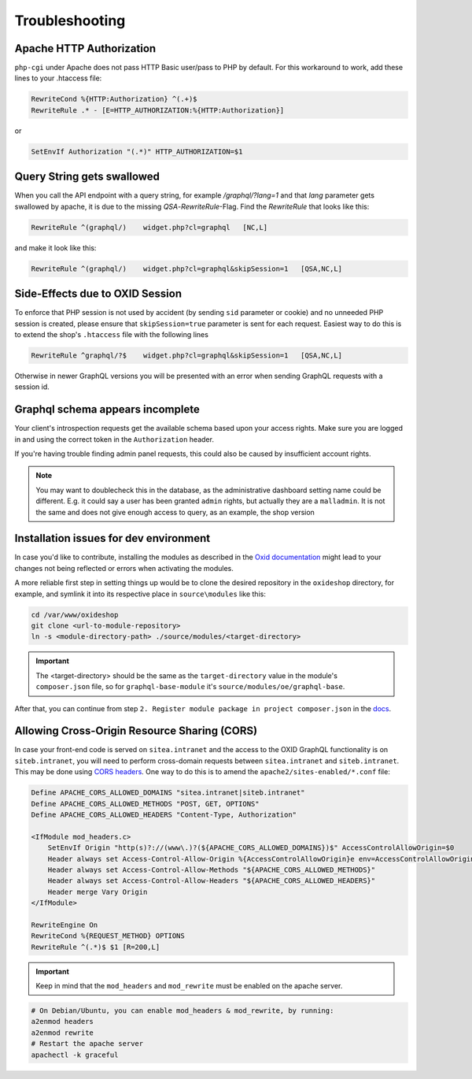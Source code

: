 .. _troubleshooting:

Troubleshooting
===============

Apache HTTP Authorization
-------------------------

``php-cgi`` under Apache does not pass HTTP Basic user/pass to PHP by default. For this workaround to work, add these lines to your .htaccess file:

.. code-block:: apache

    RewriteCond %{HTTP:Authorization} ^(.+)$
    RewriteRule .* - [E=HTTP_AUTHORIZATION:%{HTTP:Authorization}]

or

.. code-block:: apache

    SetEnvIf Authorization "(.*)" HTTP_AUTHORIZATION=$1

Query String gets swallowed
---------------------------

When you call the API endpoint with a query string, for example `/graphql/?lang=1` and that `lang` parameter gets swallowed by apache, it is due to the missing `QSA`-`RewriteRule`-Flag. Find the `RewriteRule` that looks like this:

.. code-block:: apache

    RewriteRule ^(graphql/)    widget.php?cl=graphql   [NC,L]

and make it look like this:

.. code-block:: apache

    RewriteRule ^(graphql/)    widget.php?cl=graphql&skipSession=1   [QSA,NC,L]

Side-Effects due to OXID Session
--------------------------------

To enforce that PHP session is not used by accident (by sending ``sid``
parameter or cookie) and no unneeded PHP session is created, please ensure that
``skipSession=true`` parameter is sent for each request. Easiest way to do this
is to extend the shop's ``.htaccess`` file with the following lines

.. code-block:: apache

    RewriteRule ^graphql/?$    widget.php?cl=graphql&skipSession=1   [QSA,NC,L]

Otherwise in newer GraphQL versions you will be presented with an error when
sending GraphQL requests with a session id.

Graphql schema appears incomplete
---------------------------------

Your client's introspection requests get the available schema based upon your access rights. Make sure you are logged in and using the correct token in the ``Authorization`` header.

If you're having trouble finding admin panel requests, this could also be caused by insufficient account rights.

.. note::

    You may want to doublecheck this in the database, as the administrative dashboard setting name could be different. E.g. it could say a user has been granted ``admin`` rights, but actually they are a ``malladmin``. It is not the same and does not give enough access to query, as an example, the shop version

Installation issues for dev environment
---------------------------------------

In case you'd like to contribute, installing the modules as described in the `Oxid documentation <https://docs.oxid-esales.com/developer/en/6.0/modules/good_practices/module_setup.html>`_ might lead to your changes not being reflected or errors when activating the modules.

A more reliable first step in setting things up would be to clone the desired repository in the ``oxideshop`` directory, for example, and symlink it into its respective place in ``source\modules`` like this:

.. code-block:: bash

    cd /var/www/oxideshop
    git clone <url-to-module-repository>
    ln -s <module-directory-path> ./source/modules/<target-directory>

.. important::

    The <target-directory> should be the same as the ``target-directory`` value in the module's ``composer.json`` file, so for ``graphql-base-module`` it's ``source/modules/oe/graphql-base``.

After that, you can continue from step ``2. Register module package in project composer.json`` in the `docs <https://docs.oxid-esales.com/developer/en/6.0/modules/good_practices/module_setup.html>`_.

Allowing Cross-Origin Resource Sharing (CORS)
---------------------------------------------

In case your front-end code is served on ``sitea.intranet`` and the access to the OXID GraphQL functionality is on ``siteb.intranet``, you will need to perform cross-domain requests between ``sitea.intranet`` and ``siteb.intranet``. This may be done using `CORS headers <https://developer.mozilla.org/en-US/docs/Web/HTTP/CORS#examples_of_access_control_scenarios>`_. One way to do this is to amend the ``apache2/sites-enabled/*.conf`` file:

.. code-block:: apache

    Define APACHE_CORS_ALLOWED_DOMAINS "sitea.intranet|siteb.intranet"
    Define APACHE_CORS_ALLOWED_METHODS "POST, GET, OPTIONS"
    Define APACHE_CORS_ALLOWED_HEADERS "Content-Type, Authorization"

    <IfModule mod_headers.c>
        SetEnvIf Origin "http(s)?://(www\.)?(${APACHE_CORS_ALLOWED_DOMAINS})$" AccessControlAllowOrigin=$0
        Header always set Access-Control-Allow-Origin %{AccessControlAllowOrigin}e env=AccessControlAllowOrigin
        Header always set Access-Control-Allow-Methods "${APACHE_CORS_ALLOWED_METHODS}"
        Header always set Access-Control-Allow-Headers "${APACHE_CORS_ALLOWED_HEADERS}"
        Header merge Vary Origin
    </IfModule>

    RewriteEngine On
    RewriteCond %{REQUEST_METHOD} OPTIONS
    RewriteRule ^(.*)$ $1 [R=200,L]

.. important::
    Keep in mind that the ``mod_headers`` and ``mod_rewrite`` must be enabled on the apache server.

.. code-block:: sh

    # On Debian/Ubuntu, you can enable mod_headers & mod_rewrite, by running:
    a2enmod headers
    a2enmod rewrite
    # Restart the apache server
    apachectl -k graceful

